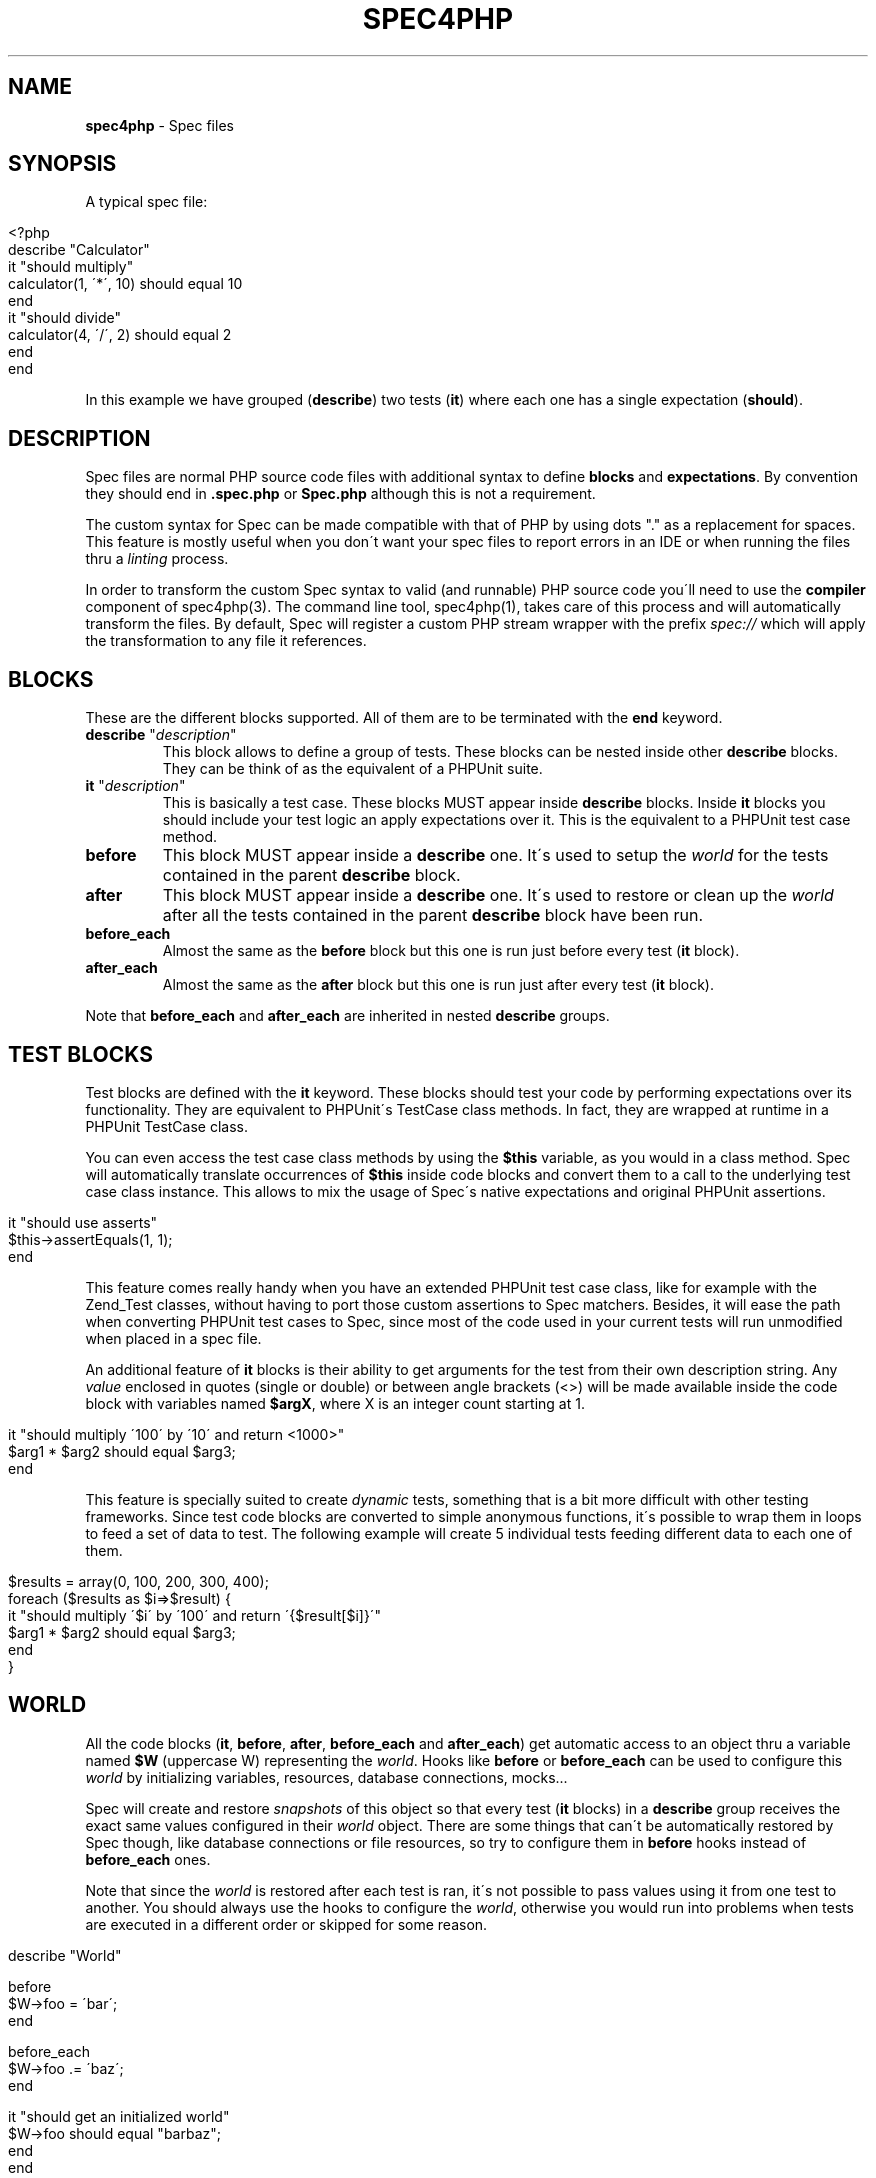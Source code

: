 .\" generated with Ronn/v0.7.3
.\" http://github.com/rtomayko/ronn/tree/0.7.3
.
.TH "SPEC4PHP" "5" "March 2011" "Ivan -DrSlump- Montes" "Spec for PHP 0.9.0"
.
.SH "NAME"
\fBspec4php\fR \- Spec files
.
.SH "SYNOPSIS"
A typical spec file:
.
.IP "" 4
.
.nf

<?php
describe "Calculator"
    it "should multiply"
        calculator(1, \'*\', 10) should equal 10
    end
    it "should divide"
        calculator(4, \'/\', 2) should equal 2
    end
end
.
.fi
.
.IP "" 0
.
.P
In this example we have grouped (\fBdescribe\fR) two tests (\fBit\fR) where each one has a single expectation (\fBshould\fR)\.
.
.SH "DESCRIPTION"
Spec files are normal PHP source code files with additional syntax to define \fBblocks\fR and \fBexpectations\fR\. By convention they should end in \fB\.spec\.php\fR or \fBSpec\.php\fR although this is not a requirement\.
.
.P
The custom syntax for Spec can be made compatible with that of PHP by using dots "\." as a replacement for spaces\. This feature is mostly useful when you don\'t want your spec files to report errors in an IDE or when running the files thru a \fIlinting\fR process\.
.
.P
In order to transform the custom Spec syntax to valid (and runnable) PHP source code you\'ll need to use the \fBcompiler\fR component of spec4php(3)\. The command line tool, spec4php(1), takes care of this process and will automatically transform the files\. By default, Spec will register a custom PHP stream wrapper with the prefix \fIspec://\fR which will apply the transformation to any file it references\.
.
.SH "BLOCKS"
These are the different blocks supported\. All of them are to be terminated with the \fBend\fR keyword\.
.
.TP
\fBdescribe\fR "\fIdescription\fR"
This block allows to define a group of tests\. These blocks can be nested inside other \fBdescribe\fR blocks\. They can be think of as the equivalent of a PHPUnit suite\.
.
.TP
\fBit\fR "\fIdescription\fR"
This is basically a test case\. These blocks MUST appear inside \fBdescribe\fR blocks\. Inside \fBit\fR blocks you should include your test logic an apply expectations over it\. This is the equivalent to a PHPUnit test case method\.
.
.TP
\fBbefore\fR
This block MUST appear inside a \fBdescribe\fR one\. It\'s used to setup the \fIworld\fR for the tests contained in the parent \fBdescribe\fR block\.
.
.TP
\fBafter\fR
This block MUST appear inside a \fBdescribe\fR one\. It\'s used to restore or clean up the \fIworld\fR after all the tests contained in the parent \fBdescribe\fR block have been run\.
.
.TP
\fBbefore_each\fR
Almost the same as the \fBbefore\fR block but this one is run just before every test (\fBit\fR block)\.
.
.TP
\fBafter_each\fR
Almost the same as the \fBafter\fR block but this one is run just after every test (\fBit\fR block)\.
.
.P
Note that \fBbefore_each\fR and \fBafter_each\fR are inherited in nested \fBdescribe\fR groups\.
.
.SH "TEST BLOCKS"
Test blocks are defined with the \fBit\fR keyword\. These blocks should test your code by performing expectations over its functionality\. They are equivalent to PHPUnit\'s TestCase class methods\. In fact, they are wrapped at runtime in a PHPUnit TestCase class\.
.
.P
You can even access the test case class methods by using the \fB$this\fR variable, as you would in a class method\. Spec will automatically translate occurrences of \fB$this\fR inside code blocks and convert them to a call to the underlying test case class instance\. This allows to mix the usage of Spec\'s native expectations and original PHPUnit assertions\.
.
.IP "" 4
.
.nf

it "should use asserts"
    $this\->assertEquals(1, 1);
end
.
.fi
.
.IP "" 0
.
.P
This feature comes really handy when you have an extended PHPUnit test case class, like for example with the Zend_Test classes, without having to port those custom assertions to Spec matchers\. Besides, it will ease the path when converting PHPUnit test cases to Spec, since most of the code used in your current tests will run unmodified when placed in a spec file\.
.
.P
An additional feature of \fBit\fR blocks is their ability to get arguments for the test from their own description string\. Any \fIvalue\fR enclosed in quotes (single or double) or between angle brackets (<>) will be made available inside the code block with variables named \fB$argX\fR, where X is an integer count starting at 1\.
.
.IP "" 4
.
.nf

it "should multiply \'100\' by \'10\' and return <1000>"
    $arg1 * $arg2 should equal $arg3;
end
.
.fi
.
.IP "" 0
.
.P
This feature is specially suited to create \fIdynamic\fR tests, something that is a bit more difficult with other testing frameworks\. Since test code blocks are converted to simple anonymous functions, it\'s possible to wrap them in loops to feed a set of data to test\. The following example will create 5 individual tests feeding different data to each one of them\.
.
.IP "" 4
.
.nf

$results = array(0, 100, 200, 300, 400);
foreach ($results as $i=>$result) {
    it "should multiply \'$i\' by \'100\' and return \'{$result[$i]}\'"
        $arg1 * $arg2 should equal $arg3;
    end
}
.
.fi
.
.IP "" 0
.
.SH "WORLD"
All the code blocks (\fBit\fR, \fBbefore\fR, \fBafter\fR, \fBbefore_each\fR and \fBafter_each\fR) get automatic access to an object thru a variable named \fB$W\fR (uppercase W) representing the \fIworld\fR\. Hooks like \fBbefore\fR or \fBbefore_each\fR can be used to configure this \fIworld\fR by initializing variables, resources, database connections, mocks\.\.\.
.
.P
Spec will create and restore \fIsnapshots\fR of this object so that every test (\fBit\fR blocks) in a \fBdescribe\fR group receives the exact same values configured in their \fIworld\fR object\. There are some things that can\'t be automatically restored by Spec though, like database connections or file resources, so try to configure them in \fBbefore\fR hooks instead of \fBbefore_each\fR ones\.
.
.P
Note that since the \fIworld\fR is restored after each test is ran, it\'s not possible to pass values using it from one test to another\. You should always use the hooks to configure the \fIworld\fR, otherwise you would run into problems when tests are executed in a different order or skipped for some reason\.
.
.IP "" 4
.
.nf

describe "World"

    before
       $W\->foo = \'bar\';
    end

    before_each
        $W\->foo \.= \'baz\';
    end

    it "should get an initialized world"
        $W\->foo should equal "barbaz";
    end
end
.
.fi
.
.IP "" 0
.
.SH "EXPECTATIONS"
Expectations are defined in Spec by using a subject\-predicate form that mimics english natural language\. Basically they take the form "\fBsubject\fR \fIshould\fR \fBpredicate\fR" where \fBsubject\fR is a PHP expression and \fBpredicate\fR defines matchers and expected values\.
.
.P
Any PHP expressions can be used before \fIshould\fR, however some are not completely supported, for example, it\'s not possible to use anonymous functions as the expectation \fBsubject\fR\. To improve readability and ensure the parser works as expected is useful to wrap them in parenthesis\.
.
.P
Matchers in the \fBpredicate\fR part can have an expected value, any simple PHP expression following the matcher phrase idents will be used as an argument to the matcher function\.
.
.P
Expectations do not need to be ended with a semicolon character (\';\') when the next word is the \fBend\fR keyword or there is an empty line below it\.
.
.P
In some cases it makes sense to use comparison symbols instead of writing it as text\. See the following table for the mapping between the comparison symbols and their matchers\.
.
.IP "" 4
.
.nf

   Symbol     |     Matcher
\-\-\-\-\-\-\-\-\-\-\-\-\-\-\-\-\-\-\-\-\-\-\-\-\-\-\-\-\-\-
    ===       |    same
    !==       |    not same
    ==        |    equal
    !=        |    not equal
    >         |    greater
    <         |    less
    >=        |    at least
    <=        |    at most
.
.fi
.
.IP "" 0
.
.P
Additionally, any matcher can be negated by using the word \fBnot\fR in it\.
.
.P
See the following examples of expectations:
.
.IP "" 4
.
.nf

$result should be integer;
(1+1) should not equal 1;
trim("  foo ") should be exactly "foo";
count(array(1,2,3)) should >= 2;
$result should equal (1/2 + 5);
1 should not equal 2;
1 should != 2;
.
.fi
.
.IP "" 0
.
.SH "COORDINATION"
Complex expectations can be \fIcoordinated\fR by using operators \fBand\fR, \fBor\fR and \fBbut\fR\. It\'s important to understand the operator precedence rules before using them, although they try to follow common conventions for the english language there might be cases where they don\'t quite do what they look like\.
.
.P
All operators are left\-associative and take two operands, thus the precedence rules are very simple:
.
.IP "" 4
.
.nf

  operator  |  precedence index
\-\-\-\-\-\-\-\-\-\-\-\-\-\-\-\-\-\-\-\-\-\-\-\-\-\-\-\-\-\-\-\-\-
    and     |        3
    or      |        2
    but     |        1
    ,and    |        1
.
.fi
.
.IP "" 0
.
.P
Please note that it\'s not possible to override the standard precedence rules by using parentheses\. Expectations should be kept simple, when in doubt break up complex expectations into simpler ones\.
.
.P
Please review the following examples to see how these precedence rules apply\.
.
.IP "" 4
.
.nf

should be integer or string and equal "1"
(integer) OR (string AND equal "1")

\-\- Note that a comma followed by an operand behaves like an "or"
should be integer, float or string
(integer) OR (float) OR (string)
should be integer, string and equal to 10 or float
(integer) OR (string AND equal 10) OR (float)

\-\- Note that a comma followed by "and" behaves like a "but"
should be integer or string but less than 10
should be integer or string, and less than 10
(integer OR string) AND (less than 10)

should be integer or string and equal 0 or float
(integer) OR (string AND equal 0) OR (float)

should be integer or string and equal "1" but not be a float
( (integer) OR (string AND equal "1") ) AND (not be float)

\-\- Note that if no matchers are given the last one is used
should be equal to 10, 20 or 30
(equal 10) OR (equal 20) OR (equal 30)
.
.fi
.
.IP "" 0
.
.SH "ANNOTATIONS"
Annotations can be defined in two ways, using the standard javadoc like comment with \fB@tag\fR entries or a more lightweight alternative using a hash line comment followed by a word: \fB# tag\fR\.
.
.P
Most annotations are inherited by child \fBdescribe\fR groups and \fBit\fR blocks\. In the case where there is a collision the deepest one in the hierarchy wins\.
.
.P
Spec understands the following annotation tags:
.
.TP
\fBclass\fR \fIclass_name\fR
Tells Spec to create a test case inheriting from the given class\. This is very useful to allow the use of Spec with custom TestCase classes you might already have or for enabling the use of Zend_Test or PHPUnit\'s Selenium test case implementation\.
.
.TP
\fBthrows\fR [\fIcode\fR] \fIclass\fR [\fImessage\fR]
This annotation instructs Spec to perform an additional assertion when runnning the test, ensuring that it should throw an exception matching the given code or the given exception class\.
.
.TP
\fBtodo\fR, \fBincomplete\fR
Flags a test case as incomplete\. Spec will report these test cases in a different way to standard ones, so it\'s easy to know when a test is passing but doesn\'t yet tests all the functionality it should\.
.
.TP
\fBskip\fR
A test case with this tag will make Spec skip its execution but log in the report that it was skipped\. It\'s a great way to disable some test cases known to fail for any reason\.
.
.P
Additionally, most PHPUnit annotations should work when using spec files too, see  \fIhttp://www\.phpunit\.de/manual/current/en/appendixes\.annotations\.html\fR
.
.SH "CUSTOM TEST CLASSES"
It\'s possible to use custom test case classes that extend the \fBPHPUnit_Framework_TestCase\fR one\. They can be implemented by you or come from a framework, like the ones from Zend_Test\.
.
.P
Spec is able to \fIpatch\fR any given class to add support for its features, so it\'s completely possible to use those classes without having to modify them in any way\.
.
.P
The way to tell Spec what class it should use is by defining an annotation for a \fBdescribe\fR or \fBit\fR block, like in the following example:
.
.IP "" 4
.
.nf

# class Zend_Test_PHPUnit_ControllerTestCase
describe "Calculator"
  it "should multiply"
    (1*3) should equal 3;
  end

  // @class PHPUnit_Framework_TestCase
  it "should divide"
    (3/1) should equal 3;
  end
end
.
.fi
.
.IP "" 0
.
.P
Note that this annotation is inherited by child blocks, so there is no need to specify it for each test\.
.
.SH "EXAMPLES"
See Spec\'s own tests in the GitHub repository to see examples\.
.
.SH "COPYRIGHT"
Spec for PHP is Copyright (C) 2011 Ivan \-DrSlump\- Montes \fIhttp://pollinimini\.net\fR
.
.SH "SEE ALSO"
spec4php(1), spec4php(3), \fIhttp://github\.com/drslump/spec\-php\fR
